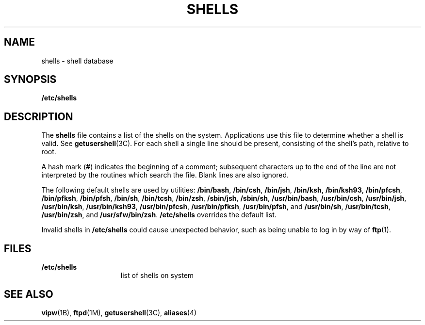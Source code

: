 '\" te
.\" Copyright (c) 2007 Sun Microsystems, Inc. All Rights Reserved.
.\" Portions Copyright (c) 1982-2007 AT&T Knowledge Ventures
.\" The contents of this file are subject to the terms of the Common Development and Distribution License (the "License").  You may not use this file except in compliance with the License.
.\" You can obtain a copy of the license at usr/src/OPENSOLARIS.LICENSE or http://www.opensolaris.org/os/licensing.  See the License for the specific language governing permissions and limitations under the License.
.\" When distributing Covered Code, include this CDDL HEADER in each file and include the License file at usr/src/OPENSOLARIS.LICENSE.  If applicable, add the following below this CDDL HEADER, with the fields enclosed by brackets "[]" replaced with your own identifying information: Portions Copyright [yyyy] [name of copyright owner]
.TH SHELLS 4 "Nov 20, 2007"
.SH NAME
shells \- shell database
.SH SYNOPSIS
.LP
.nf
\fB/etc/shells\fR
.fi

.SH DESCRIPTION
.sp
.LP
The \fBshells\fR file contains a list of the shells on the system. Applications
use this file to determine whether a shell is valid. See
\fBgetusershell\fR(3C). For each shell a single line should be present,
consisting of the shell's path, relative to root.
.sp
.LP
A hash mark (\fB#\fR) indicates the beginning of a comment; subsequent
characters up to the end of the line are not interpreted by the routines which
search the file. Blank lines are also ignored.
.sp
.LP
The following default shells are used by utilities: \fB/bin/bash\fR,
\fB/bin/csh\fR, \fB/bin/jsh\fR, \fB/bin/ksh\fR, \fB/bin/ksh93\fR,
\fB/bin/pfcsh\fR, \fB/bin/pfksh\fR, \fB/bin/pfsh\fR, \fB/bin/sh\fR,
\fB/bin/tcsh\fR, \fB/bin/zsh\fR, \fB/sbin/jsh\fR, \fB/sbin/sh\fR,
\fB/usr/bin/bash\fR, \fB/usr/bin/csh\fR, \fB/usr/bin/jsh\fR,
\fB/usr/bin/ksh\fR, \fB/usr/bin/ksh93\fR, \fB/usr/bin/pfcsh\fR,
\fB/usr/bin/pfksh\fR, \fB/usr/bin/pfsh\fR, and \fB/usr/bin/sh\fR,
\fB/usr/bin/tcsh\fR, \fB/usr/bin/zsh\fR, and \fB/usr/sfw/bin/zsh\fR.
\fB/etc/shells\fR overrides the default list.
.sp
.LP
Invalid shells in \fB/etc/shells\fR could cause unexpected behavior, such as
being unable to log in by way of \fBftp\fR(1).
.SH FILES
.sp
.ne 2
.na
\fB\fB/etc/shells\fR\fR
.ad
.RS 15n
list of shells on system
.RE

.SH SEE ALSO
.sp
.LP
\fBvipw\fR(1B), \fBftpd\fR(1M), \fBgetusershell\fR(3C),
\fBaliases\fR(4)
